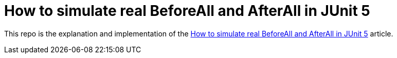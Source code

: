= How to simulate real BeforeAll and AfterAll in JUnit 5

This repo is the explanation and implementation of the https://eliasnogueira.com/how-to-simulate-real-beforeall-and-afterall-in-junit-5[How to simulate real BeforeAll and AfterAll in JUnit 5] article.
